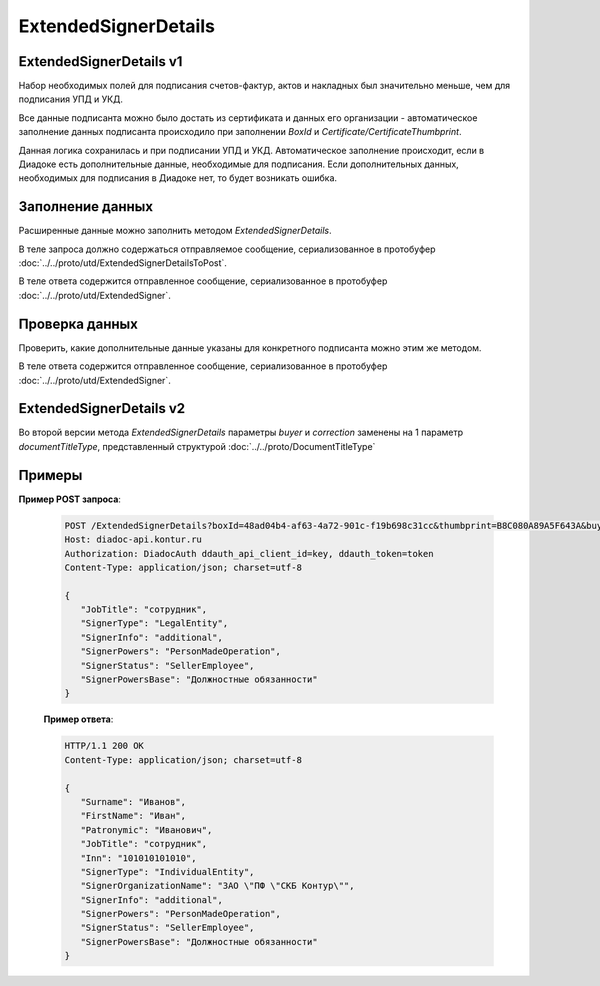 ExtendedSignerDetails
=====================

ExtendedSignerDetails v1
------------------------

Набор необходимых полей для подписания счетов-фактур, актов и накладных был значительно меньше, чем для подписания УПД и УКД.

Все данные подписанта можно было достать из сертификата и данных его организации - автоматическое заполнение данных подписанта происходило при заполнении *BoxId* и *Certificate/CertificateThumbprint*.

Данная логика сохранилась и при подписании УПД и УКД. Автоматическое заполнение происходит, если в Диадоке есть дополнительные данные, необходимые для подписания. Если дополнительных данных, необходимых для подписания в Диадоке нет, то будет возникать ошибка.

Заполнение данных
-----------------

Расширенные данные можно заполнить методом *ExtendedSignerDetails*.

В теле запроса должно содержаться отправляемое сообщение, сериализованное в протобуфер :doc:`../../proto/utd/ExtendedSignerDetailsToPost`.

В теле ответа содержится отправленное сообщение, сериализованное в протобуфер :doc:`../../proto/utd/ExtendedSigner`.

.. http:post:: /ExtendedSignerDetails

   :query boxId: идентификатор ящика, для которого нужно заполнить данные о подписанте
   :query thumbprint: отпечаток сертификата, для которого нужно заполнить дополнительные данные о подписанте
   :query buyer: флаг, указывающий, что указанные данные должны использоваться при формировании титула покупателя
   :query correction: флаг, указывающий, что указанные данные должны использоваться при формировании корректировки

   :reqheader Authorization: в запросе должен присутствовать HTTP-заголовок ``Authorization`` с необходимыми данными для :doc:`авторизации <../../Authorization>`
   :reqheader Content-Type: test
   :statuscode 200: операция успешно завершена
   :statuscode 400: данные в запросе имеют неверный формат или отсутствуют обязательные параметры
   :statuscode 401: в запросе отсутствует HTTP-заголовок ``Authorization``, или в этом заголовке содержатся некорректные авторизационные данные
   :statuscode 403: доступ к ящику с предоставленным авторизационным токеном запрещен
   :statuscode 405: используется неподходящий HTTP-метод
   :statuscode 500: при обработке запроса возникла непредвиденная ошибка


Проверка данных
---------------

Проверить, какие дополнительные данные указаны для конкретного подписанта можно этим же методом.

В теле ответа содержится отправленное сообщение, сериализованное в протобуфер :doc:`../../proto/utd/ExtendedSigner`.

.. http:get:: /ExtendedSignerDetails

   :query boxId: идентификатор ящика, для которого нужно заполнить данные о подписанте
   :query thumbprint: отпечаток сертификата, для которого нужно заполнить дополнтиельные данные о подписанте
   :query buyer: флаг, указывающий, что указанные данные должны использоваться при формировании титула покупателя
   :query correction: флаг, указывающий, что указанные данные должны использоваться при формировании корректировки

   :reqheader Authorization: в запросе должен присутствовать HTTP-заголовок ``Authorization`` с необходимыми данными для :doc:`авторизации <../../Authorization>`
   :reqheader Content-Type: test
   :statuscode 200: операция успешно завершена
   :statuscode 400: данные в запросе имеют неверный формат или отсутствуют обязательные параметры
   :statuscode 401: в запросе отсутствует HTTP-заголовок ``Authorization``, или в этом заголовке содержатся некорректные авторизационные данные
   :statuscode 403: доступ к ящику с предоставленным авторизационным токеном запрещен
   :statuscode 405: используется неподходящий HTTP-метод
   :statuscode 500: при обработке запроса возникла непредвиденная ошибка

ExtendedSignerDetails v2
------------------------

Во второй версии метода *ExtendedSignerDetails* параметры *buyer* и *correction* заменены на 1 параметр *documentTitleType*, представленный структурой :doc:`../../proto/DocumentTitleType`

Примеры
-------

**Пример POST запроса**:

   .. sourcecode:: http

      POST /ExtendedSignerDetails?boxId=48ad04b4-af63-4a72-901c-f19b698c31cc&thumbprint=B8C080A89A5F643A&buyer=true HTTP/1.1
      Host: diadoc-api.kontur.ru
      Authorization: DiadocAuth ddauth_api_client_id=key, ddauth_token=token
      Content-Type: application/json; charset=utf-8
      
      {
         "JobTitle": "сотрудник",
         "SignerType": "LegalEntity",
         "SignerInfo": "additional",
         "SignerPowers": "PersonMadeOperation",
         "SignerStatus": "SellerEmployee",
         "SignerPowersBase": "Должностные обязанности"
      }

   **Пример ответа**:

   .. code-block:: http

      HTTP/1.1 200 OK
      Content-Type: application/json; charset=utf-8
      
      {
         "Surname": "Иванов",
         "FirstName": "Иван",
         "Patronymic": "Иванович",
         "JobTitle": "сотрудник",
         "Inn": "101010101010",
         "SignerType": "IndividualEntity",
         "SignerOrganizationName": "ЗАО \"ПФ \"СКБ Контур\"",
         "SignerInfo": "additional",
         "SignerPowers": "PersonMadeOperation",
         "SignerStatus": "SellerEmployee",
         "SignerPowersBase": "Должностные обязанности"
      }

